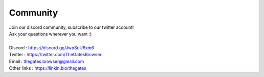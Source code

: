 .. _doc_content_community:

Community
==========

| Join our discord community, subscribe to our twitter account!
| Ask your questions wherever you want :\)
| 
| Discord     : https://discord.gg/JwpScU8xm6
| Twitter     : https://twitter.com/TheGatesBrowser
| Email       : thegates.browser@gmail.com
| Other links : https://linkin.bio/thegates